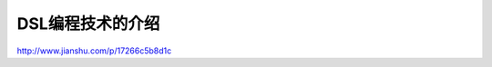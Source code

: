 ================================
DSL编程技术的介绍
================================


http://www.jianshu.com/p/17266c5b8d1c
